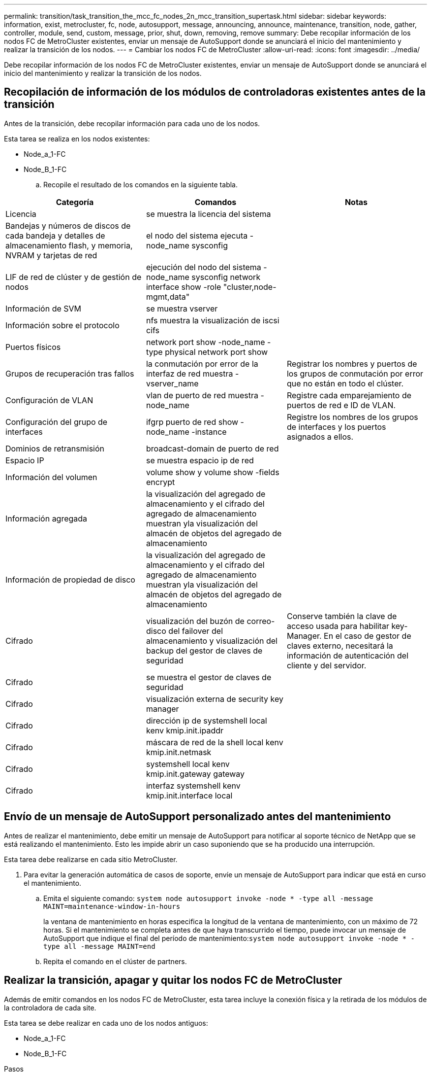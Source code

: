 ---
permalink: transition/task_transition_the_mcc_fc_nodes_2n_mcc_transition_supertask.html 
sidebar: sidebar 
keywords: information, exist, metrocluster, fc, node, autosupport, message, announcing, announce, maintenance, transition, node, gather, controller, module, send, custom, message, prior, shut, down, removing, remove 
summary: Debe recopilar información de los nodos FC de MetroCluster existentes, enviar un mensaje de AutoSupport donde se anunciará el inicio del mantenimiento y realizar la transición de los nodos. 
---
= Cambiar los nodos FC de MetroCluster
:allow-uri-read: 
:icons: font
:imagesdir: ../media/


[role="lead"]
Debe recopilar información de los nodos FC de MetroCluster existentes, enviar un mensaje de AutoSupport donde se anunciará el inicio del mantenimiento y realizar la transición de los nodos.



== Recopilación de información de los módulos de controladoras existentes antes de la transición

Antes de la transición, debe recopilar información para cada uno de los nodos.

Esta tarea se realiza en los nodos existentes:

* Node_a_1-FC
* Node_B_1-FC
+
.. Recopile el resultado de los comandos en la siguiente tabla.




|===
| Categoría | Comandos | Notas 


| Licencia | se muestra la licencia del sistema |  


| Bandejas y números de discos de cada bandeja y detalles de almacenamiento flash, y memoria, NVRAM y tarjetas de red | el nodo del sistema ejecuta -node_name sysconfig |  


| LIF de red de clúster y de gestión de nodos | ejecución del nodo del sistema -node_name sysconfig network interface show -role "cluster,node-mgmt,data" |  


| Información de SVM | se muestra vserver |  


| Información sobre el protocolo | nfs muestra la visualización de iscsi cifs |  


| Puertos físicos | network port show -node_name -type physical network port show |  


| Grupos de recuperación tras fallos | la conmutación por error de la interfaz de red muestra -vserver_name | Registrar los nombres y puertos de los grupos de conmutación por error que no están en todo el clúster. 


| Configuración de VLAN | vlan de puerto de red muestra -node_name | Registre cada emparejamiento de puertos de red e ID de VLAN. 


| Configuración del grupo de interfaces | ifgrp puerto de red show -node_name -instance | Registre los nombres de los grupos de interfaces y los puertos asignados a ellos. 


| Dominios de retransmisión | broadcast-domain de puerto de red |  


| Espacio IP | se muestra espacio ip de red |  


| Información del volumen | volume show y volume show -fields encrypt |  


| Información agregada | la visualización del agregado de almacenamiento y el cifrado del agregado de almacenamiento muestran yla visualización del almacén de objetos del agregado de almacenamiento |  


| Información de propiedad de disco | la visualización del agregado de almacenamiento y el cifrado del agregado de almacenamiento muestran yla visualización del almacén de objetos del agregado de almacenamiento |  


| Cifrado | visualización del buzón de correo-disco del failover del almacenamiento y visualización del backup del gestor de claves de seguridad | Conserve también la clave de acceso usada para habilitar key-Manager. En el caso de gestor de claves externo, necesitará la información de autenticación del cliente y del servidor. 


| Cifrado | se muestra el gestor de claves de seguridad |  


| Cifrado | visualización externa de security key manager |  


| Cifrado | dirección ip de systemshell local kenv kmip.init.ipaddr |  


| Cifrado | máscara de red de la shell local kenv kmip.init.netmask |  


| Cifrado | systemshell local kenv kmip.init.gateway gateway |  


| Cifrado | interfaz systemshell kenv kmip.init.interface local |  
|===


== Envío de un mensaje de AutoSupport personalizado antes del mantenimiento

Antes de realizar el mantenimiento, debe emitir un mensaje de AutoSupport para notificar al soporte técnico de NetApp que se está realizando el mantenimiento. Esto les impide abrir un caso suponiendo que se ha producido una interrupción.

Esta tarea debe realizarse en cada sitio MetroCluster.

. Para evitar la generación automática de casos de soporte, envíe un mensaje de AutoSupport para indicar que está en curso el mantenimiento.
+
.. Emita el siguiente comando: `system node autosupport invoke -node * -type all -message MAINT=maintenance-window-in-hours`
+
la ventana de mantenimiento en horas especifica la longitud de la ventana de mantenimiento, con un máximo de 72 horas. Si el mantenimiento se completa antes de que haya transcurrido el tiempo, puede invocar un mensaje de AutoSupport que indique el final del período de mantenimiento:``system node autosupport invoke -node * -type all -message MAINT=end``

.. Repita el comando en el clúster de partners.






== Realizar la transición, apagar y quitar los nodos FC de MetroCluster

Además de emitir comandos en los nodos FC de MetroCluster, esta tarea incluye la conexión física y la retirada de los módulos de la controladora de cada site.

Esta tarea se debe realizar en cada uno de los nodos antiguos:

* Node_a_1-FC
* Node_B_1-FC


.Pasos
. Detenga todo el tráfico de cliente.
. En uno de los nodos FC de MetroCluster, por ejemplo node_A_1-FC, habilite la transición.
+
.. Configure el nivel de privilegio avanzado: `set -priv advanced`
.. Habilitar transición: `metrocluster transition enable -transition-mode disruptive`
.. Volver al modo admin: `set -priv admin`


. Anule la simetría del agregado raíz eliminando el complejo remoto de los agregados raíz.
+
.. Identifique los agregados raíz: `storage aggregate show -root true`
.. Mostrar los agregados de la cola de trabajos 1: `storage aggregate plex show -pool 1`
.. Sin conexión y elimine el plex remoto del agregado raíz: +
`aggr plex offline <root-aggregate> -plex <remote-plex-for-root-aggregate>`
+
`aggr plex delete <root-aggregate> -plex <remote-plex-for-root-aggregate>`

+
Por ejemplo:

+
[listing]
----
 # aggr plex offline aggr0_node_A_1-FC_01 -plex remoteplex4
----
+
[listing]
----
# aggr plex delete aggr0_node_A_1-FC_01 -plex remoteplex4
----


. Confirme el número de buzones, la asignación automática de discos y el modo de transición antes de continuar utilizando los siguientes comandos de cada controladora:
+
.. Configure el nivel de privilegio avanzado: `set -priv advanced`
.. Confirmar que solo se muestran tres unidades de buzón para cada módulo de controlador: `storage failover mailbox-disk show`
.. Volver al modo admin: `set -priv admin`
.. Confirme que el modo de transición es disruptivo: Se muestra la transición de MetroCluster


. Compruebe si hay discos rotos: `disk show -broken`
. Retire o sustituya los discos rotos
. Confirme que los agregados están en buen estado usando los siguientes comandos en node_A_1-FC y node_B_1-FC:
+
`storage aggregate show`

+
`storage aggregate plex show`

+
El comando Storage Aggregate show indica que el agregado raíz no está reflejado.

. Compruebe si hay alguna VLAN o grupos de interfaces:
+
`network port ifgrp show`

+
`network port vlan show`

+
Si no hay ninguno, omita los dos pasos siguientes.

. Muestre la lista de LIF mediante VLAN o ifgrps:
+
`network interface show -fields home-port,curr-port`

+
`network port show -type if-group | vlan`

. Quite cualquier VLAN y grupos de interfaces.
+
Debe realizar estos pasos para todas las LIF de todas las SVM, incluidas las SVM con el sufijo -mc.

+
.. Mueva los LIF mediante las VLAN o grupos de interfaces a un puerto disponible: `network interface modify -vserver vserver-name -lif lif_name -home- port port`
.. Mostrar las LIF que no están en sus puertos de inicio: `network interface show -is-home false`
.. Revertir todas las LIF a sus respectivos puertos base: `network interface revert -vserver vserver_name -lif lif_name`
.. Compruebe que todas las LIF se encuentran en sus puertos de inicio: `network interface show -is-home false`
+
No debería aparecer ningún LIF en el resultado.

.. Elimine los puertos VLAN e ifgrp del dominio de retransmisión: `network port broadcast-domain remove-ports -ipspace ipspace -broadcast-domain broadcast-domain-name -ports nodename:portname,nodename:portname,..`
.. Compruebe que todos los puertos vlan e ifgrp no están asignados a un dominio de difusión: `network port show -type if-group | vlan`
.. Elimina todas las VLAN: `network port vlan delete -node nodename -vlan-name vlan-name`
.. Elimine los grupos de interfaces: `network port ifgrp delete -node nodename -ifgrp ifgrp-name`


. Mueva cualquier LIF como sea necesario para resolver conflictos con los puertos de interfaz IP de MetroCluster.
+
Debe mover las LIF identificadas en el paso 1 de link:concept_requirements_for_fc_to_ip_transition_2n_mcc_transition.html["Asignar los puertos de los nodos FC de MetroCluster a los nodos IP de MetroCluster"].

+
.. Mueva cualquier LIF alojada en el puerto deseado a otro puerto: `network interface modify -lif lifname -vserver vserver-name -home-port new-homeport``network interface revert -lif lifname -vserver vservername`
.. Si es necesario, mueva el puerto de destino a un espacio IP y dominio de retransmisión adecuados. `network port broadcast-domain remove-ports -ipspace current-ipspace -broadcast-domain current-broadcast-domain -ports controller-name:current-port``network port broadcast-domain add-ports -ipspace new-ipspace -broadcast-domain new-broadcast-domain -ports controller-name:new-port`


. Detenga las controladoras FC MetroCluster (nodo_A_1-FC y nodo_B_1-FC): `system node halt`
. En la solicitud DEL CARGADOR, sincronice los relojes de hardware entre los módulos de la controladora IP y FC.
+
.. En el nodo FC de MetroCluster antiguo (node_A_1-FC), muestre la fecha: `show date`
.. En las nuevas controladoras IP de MetroCluster (node_A_1-IP y node_B_1-IP), establezca la fecha que se muestra en la controladora original: `set date mm/dd/yy`
.. En las nuevas controladoras IP de MetroCluster (node_A_1-IP y node_B_1-IP), compruebe la fecha: `show date`


. Detenga y apague los módulos de controladora FC de MetroCluster (node_A_1-FC y node_B_1-FC), los puentes FC a SAS (si está presente), los switches FC (si está presente) y cada bandeja de almacenamiento conectada a estos nodos.
. Desconecte las bandejas de las controladoras FC de MetroCluster y documente qué bandejas son de almacenamiento local en cada clúster.
. Si la configuración utiliza puentes FC-a-SAS o switches back-end de FC, desconéctelos y elimínelos.
+
[role="tabbed-block"]
====
.Quite los puentes FC a SAS
--
.. Identifique los puentes:
+
`system bridge show`

.. Retire los puentes:
+
`system bridge remove -name <bridge_name>`

.. Confirme que se han retirado los puentes:
+
`system bridge show`



El siguiente ejemplo muestra que los puentes se han eliminado:

.Ejemplo
[%collapsible]
=====
[listing]
----
cluster1::> system bridge remove -name ATTO_10.226.197.16
cluster1::> system bridge show
                                                                Is        Monitor
    Bridge     Symbolic Name Vendor  Model     Bridge WWN       Monitored Status
    ---------- ------------- ------- --------- ---------------- --------- -------
    ATTO_FibreBridge6500N_1
               Bridge Number 16
                             Atto    FibreBridge 6500N
                                               2000001086603824 false     -
    ATTO_FibreBridge6500N_2
               Not Set       Atto    FibreBridge 6500N
                                               20000010866037e8 false     -
    ATTO_FibreBridge6500N_3
               Not Set       Atto    FibreBridge 6500N
                                               2000001086609e0e false     -
    ATTO_FibreBridge6500N_4
               Not Set       Atto    FibreBridge 6500N
                                               2000001086609c06 false     -
    4 entries were displayed.
----
=====
--
.Quite los switches FC
--
.. Identifique los interruptores:
+
`system switch fibre-channel show`

.. Retire los interruptores:
+
`system switch fibre-channel remove -switch-name <switch_name>`

.. Confirme que se han eliminado los interruptores:
+
`system switch fibre-channel show`



.Ejemplo
[%collapsible]
=====
[listing]
----
cluster1::> system switch fibre-channel show
                Symbolic                                     Is        Monitor
    Switch      Name     Vendor  Model      Switch WWN       Monitored Status
    ----------- -------- ------- ---------- ---------------- --------- -------
    Cisco_10.226.197.34
                mcc-cisco-8Gb-fab-4
                         Cisco   DS-C9148-16P-K9
                                            2000547fee78f088 true      ok
    mcc-cisco-8Gb-fab-1
                mcc-cisco-8Gb-fab-1
                         Cisco   -          -                false     -
    mcc-cisco-8Gb-fab-2
                mcc-cisco-8Gb-fab-2
                         Cisco   -          -                false     -
    mcc-cisco-8Gb-fab-3
                mcc-cisco-8Gb-fab-3
                         Cisco   -          -                false     -
    4 entries were displayed.
cluster1::> system switch fibre-channel remove -switch-name Cisco_10.226.197.34
cluster1::> system switch fibre-channel show
                Symbolic                                     Is        Monitor
    Switch      Name     Vendor  Model      Switch WWN       Monitored Status
    ----------- -------- ------- ---------- ---------------- --------- -------
    mcc-cisco-8Gb-fab-4
                mcc-cisco-8Gb-fab-4
                         Cisco
                                 -          -                false     -
    mcc-cisco-8Gb-fab-1
                mcc-cisco-8Gb-fab-1
                         Cisco   -          -                false     -
    mcc-cisco-8Gb-fab-2
                mcc-cisco-8Gb-fab-2
                         Cisco   -          -                false     -
    mcc-cisco-8Gb-fab-3
                mcc-cisco-8Gb-fab-3
                         Cisco   -          -                false     -
    4 entries were displayed
cluster1::>
----
=====
--
====
. En el modo de mantenimiento de los nodos FC de MetroCluster (node_A_1-FC y node_B_1-FC), confirme que no hay ningún disco conectado: `disk show -v`
. Apague y quite los nodos FC de MetroCluster.


En este momento, se han quitado las controladoras FC de MetroCluster y se han desconectado las bandejas de todas las controladoras.

image::../media/transition_2n_remove_fc_nodes.png[transición 2n elimine nodos fc]

